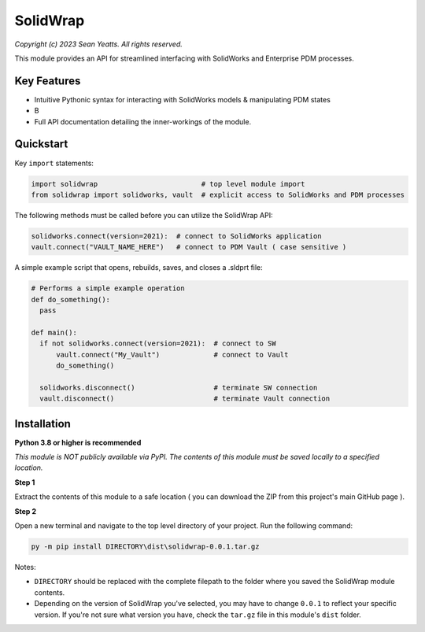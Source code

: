 SolidWrap
=========

*Copyright (c) 2023 Sean Yeatts. All rights reserved.*

This module provides an API for streamlined interfacing with SolidWorks
and Enterprise PDM processes.

Key Features
------------
- Intuitive Pythonic syntax for interacting with SolidWorks models & manipulating PDM states
- B
- Full API documentation detailing the inner-workings of the module.

Quickstart
----------

Key ``import`` statements:

.. code:: python

  import solidwrap                         # top level module import
  from solidwrap import solidworks, vault  # explicit access to SolidWorks and PDM processes

The following methods must be called before you can utilize the SolidWrap API:

.. code:: python

  solidworks.connect(version=2021):  # connect to SolidWorks application
  vault.connect("VAULT_NAME_HERE")   # connect to PDM Vault ( case sensitive )

A simple example script that opens, rebuilds, saves, and closes a .sldprt file:

.. code:: python

  # Performs a simple example operation
  def do_something():
    pass

  def main():
    if not solidworks.connect(version=2021):  # connect to SW
        vault.connect("My_Vault")             # connect to Vault
        do_something()

    solidworks.disconnect()                   # terminate SW connection
    vault.disconnect()                        # terminate Vault connection



Installation
------------
**Python 3.8 or higher is recommended**

*This module is NOT publicly available via PyPI. The contents of this module must be saved locally to a specified location.*

**Step 1**

Extract the contents of this module to a safe location ( you can download the ZIP from this project's main GitHub page ).

**Step 2**

Open a new terminal and navigate to the top level directory of your project. Run the following command:

.. code:: sh

  py -m pip install DIRECTORY\dist\solidwrap-0.0.1.tar.gz

Notes:

- ``DIRECTORY`` should be replaced with the complete filepath to the folder where you saved the SolidWrap module contents.
- Depending on the version of SolidWrap you've selected, you may have to change ``0.0.1`` to reflect your specific version. If you're not sure what version you have, check the ``tar.gz`` file in this module's ``dist`` folder.
